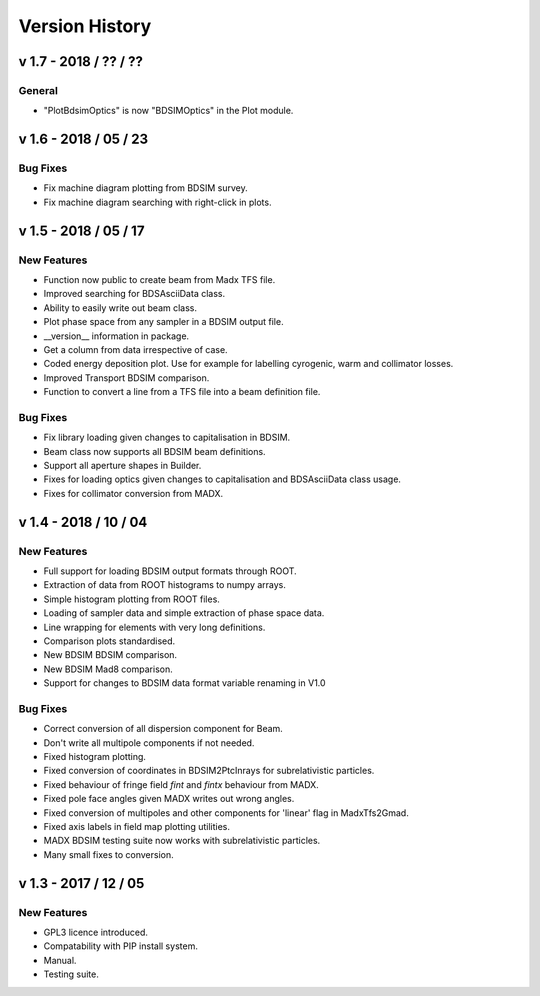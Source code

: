 ===============
Version History
===============

v 1.7 - 2018 / ?? / ??
======================

General
-------

* "PlotBdsimOptics" is now "BDSIMOptics" in the Plot module.


v 1.6 - 2018 / 05 / 23
======================

Bug Fixes
---------

* Fix machine diagram plotting from BDSIM survey.
* Fix machine diagram searching with right-click in plots.

v 1.5 - 2018 / 05 / 17
======================

New Features
------------

* Function now public to create beam from Madx TFS file.
* Improved searching for BDSAsciiData class.
* Ability to easily write out beam class.
* Plot phase space from any sampler in a BDSIM output file.
* __version__ information in package.
* Get a column from data irrespective of case.
* Coded energy deposition plot. Use for example for labelling cyrogenic, warm and collimator losses.
* Improved Transport BDSIM comparison.
* Function to convert a line from a TFS file into a beam definition file.

Bug Fixes
---------

* Fix library loading given changes to capitalisation in BDSIM.
* Beam class now supports all BDSIM beam definitions.
* Support all aperture shapes in Builder.
* Fixes for loading optics given changes to capitalisation and BDSAsciiData class usage.
* Fixes for collimator conversion from MADX.


v 1.4 - 2018 / 10 / 04
======================

New Features
------------

* Full support for loading BDSIM output formats through ROOT.
* Extraction of data from ROOT histograms to numpy arrays.
* Simple histogram plotting from ROOT files.
* Loading of sampler data and simple extraction of phase space data.
* Line wrapping for elements with very long definitions.
* Comparison plots standardised.
* New BDSIM BDSIM comparison.
* New BDSIM Mad8 comparison.
* Support for changes to BDSIM data format variable renaming in V1.0

Bug Fixes
---------

* Correct conversion of all dispersion component for Beam.
* Don't write all multipole components if not needed.
* Fixed histogram plotting.
* Fixed conversion of coordinates in BDSIM2PtcInrays for subrelativistic particles.
* Fixed behaviour of fringe field `fint` and `fintx` behaviour from MADX.
* Fixed pole face angles given MADX writes out wrong angles.
* Fixed conversion of multipoles and other components for 'linear' flag in MadxTfs2Gmad.
* Fixed axis labels in field map plotting utilities.
* MADX BDSIM testing suite now works with subrelativistic particles.
* Many small fixes to conversion.

v 1.3 - 2017 / 12 / 05
======================

New Features
------------

* GPL3 licence introduced.
* Compatability with PIP install system.
* Manual.
* Testing suite.
